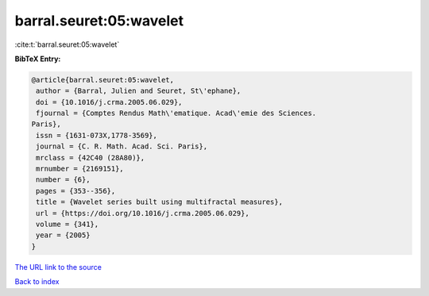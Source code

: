 barral.seuret:05:wavelet
========================

:cite:t:`barral.seuret:05:wavelet`

**BibTeX Entry:**

.. code-block:: bibtex

   @article{barral.seuret:05:wavelet,
    author = {Barral, Julien and Seuret, St\'ephane},
    doi = {10.1016/j.crma.2005.06.029},
    fjournal = {Comptes Rendus Math\'ematique. Acad\'emie des Sciences.
   Paris},
    issn = {1631-073X,1778-3569},
    journal = {C. R. Math. Acad. Sci. Paris},
    mrclass = {42C40 (28A80)},
    mrnumber = {2169151},
    number = {6},
    pages = {353--356},
    title = {Wavelet series built using multifractal measures},
    url = {https://doi.org/10.1016/j.crma.2005.06.029},
    volume = {341},
    year = {2005}
   }

`The URL link to the source <ttps://doi.org/10.1016/j.crma.2005.06.029}>`__


`Back to index <../By-Cite-Keys.html>`__
